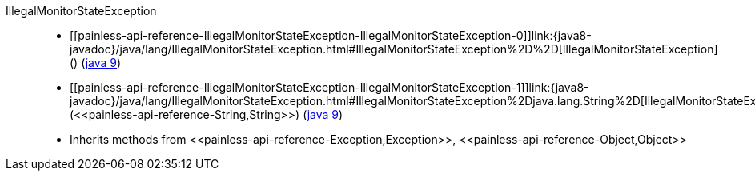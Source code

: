 ////
Automatically generated by PainlessDocGenerator. Do not edit.
Rebuild by running `gradle generatePainlessApi`.
////

[[painless-api-reference-IllegalMonitorStateException]]++IllegalMonitorStateException++::
* ++[[painless-api-reference-IllegalMonitorStateException-IllegalMonitorStateException-0]]link:{java8-javadoc}/java/lang/IllegalMonitorStateException.html#IllegalMonitorStateException%2D%2D[IllegalMonitorStateException]()++ (link:{java9-javadoc}/java/lang/IllegalMonitorStateException.html#IllegalMonitorStateException%2D%2D[java 9])
* ++[[painless-api-reference-IllegalMonitorStateException-IllegalMonitorStateException-1]]link:{java8-javadoc}/java/lang/IllegalMonitorStateException.html#IllegalMonitorStateException%2Djava.lang.String%2D[IllegalMonitorStateException](<<painless-api-reference-String,String>>)++ (link:{java9-javadoc}/java/lang/IllegalMonitorStateException.html#IllegalMonitorStateException%2Djava.lang.String%2D[java 9])
* Inherits methods from ++<<painless-api-reference-Exception,Exception>>++, ++<<painless-api-reference-Object,Object>>++
